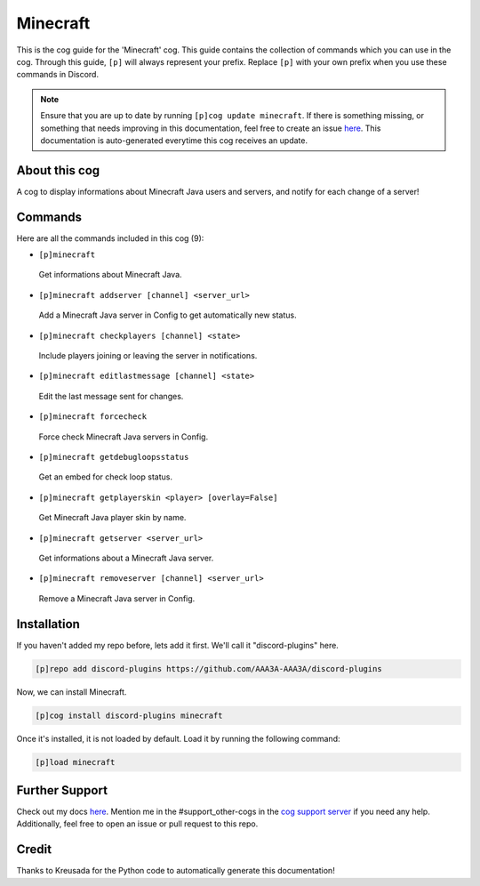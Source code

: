 .. _minecraft:
=========
Minecraft
=========

This is the cog guide for the 'Minecraft' cog. This guide contains the collection of commands which you can use in the cog.
Through this guide, ``[p]`` will always represent your prefix. Replace ``[p]`` with your own prefix when you use these commands in Discord.

.. note::

    Ensure that you are up to date by running ``[p]cog update minecraft``.
    If there is something missing, or something that needs improving in this documentation, feel free to create an issue `here <https://github.com/AAA3A-AAA3A/discord-plugins/issues>`_.
    This documentation is auto-generated everytime this cog receives an update.

--------------
About this cog
--------------

A cog to display informations about Minecraft Java users and servers, and notify for each change of a server!

--------
Commands
--------

Here are all the commands included in this cog (9):

* ``[p]minecraft``
 Get informations about Minecraft Java.

* ``[p]minecraft addserver [channel] <server_url>``
 Add a Minecraft Java server in Config to get automatically new status.

* ``[p]minecraft checkplayers [channel] <state>``
 Include players joining or leaving the server in notifications.

* ``[p]minecraft editlastmessage [channel] <state>``
 Edit the last message sent for changes.

* ``[p]minecraft forcecheck``
 Force check Minecraft Java servers in Config.

* ``[p]minecraft getdebugloopsstatus``
 Get an embed for check loop status.

* ``[p]minecraft getplayerskin <player> [overlay=False]``
 Get Minecraft Java player skin by name.

* ``[p]minecraft getserver <server_url>``
 Get informations about a Minecraft Java server.

* ``[p]minecraft removeserver [channel] <server_url>``
 Remove a Minecraft Java server in Config.

------------
Installation
------------

If you haven't added my repo before, lets add it first. We'll call it
"discord-plugins" here.

.. code-block:: ini

    [p]repo add discord-plugins https://github.com/AAA3A-AAA3A/discord-plugins

Now, we can install Minecraft.

.. code-block:: ini

    [p]cog install discord-plugins minecraft

Once it's installed, it is not loaded by default. Load it by running the following command:

.. code-block:: ini

    [p]load minecraft

---------------
Further Support
---------------

Check out my docs `here <https://discord-plugins.readthedocs.io/en/latest/>`_.
Mention me in the #support_other-cogs in the `cog support server <https://discord.gg/GET4DVk>`_ if you need any help.
Additionally, feel free to open an issue or pull request to this repo.

------
Credit
------

Thanks to Kreusada for the Python code to automatically generate this documentation!

